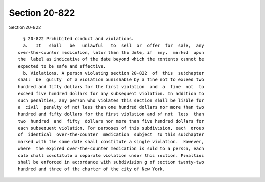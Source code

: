 Section 20-822
==============

Section 20-822 ::    
        
     
        § 20-822 Prohibited conduct and violations.
        a.   It   shall   be   unlawful   to  sell  or  offer  for  sale,  any
      over-the-counter medication, later than the date, if  any,  marked  upon
      the  label as indicative of the date beyond which the contents cannot be
      expected to be safe and effective.
        b. Violations. A person violating section 20-822  of  this  subchapter
      shall  be  guilty  of a violation punishable by a fine not to exceed two
      hundred and fifty dollars for the first violation  and  a  fine  not  to
      exceed five hundred dollars for any subsequent violation. In addition to
      such penalties, any person who violates this section shall be liable for
      a  civil  penalty of not less than one hundred dollars nor more than two
      hundred and fifty dollars for the first violation and of not  less  than
      two  hundred  and  fifty  dollars nor more than five hundred dollars for
      each subsequent violation. For purposes of this subdivision, each  group
      of  identical  over-the-counter  medication  subject  to this subchapter
      marked with the same date shall constitute a single violation.  However,
      where  the expired over-the-counter medication is sold to a person, each
      sale shall constitute a separate violation under this section. Penalties
      shall be enforced in accordance with subdivision g of section twenty-two
      hundred and three of the charter of the city of New York.
    
    
    
    
    
    
    